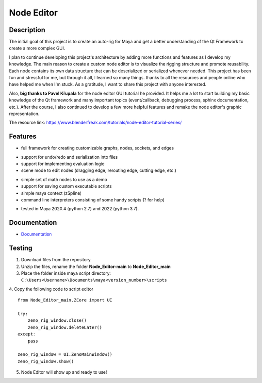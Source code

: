 Node Editor 
==========================
.. image:: https://github.com/Atxada/Node_Editor/blob/main/docs/Node%20Editor%20UI.PNG
Description
-----------

The initial goal of this project is to create an auto-rig for Maya and get a better understanding of the Qt Framework to create a more complex GUI.

I plan to continue developing this project's architecture by adding more functions and features as I develop my knowledge. 
The main reason to create a custom node editor is to visualize the rigging structure and promote reusability. 
Each node contains its own data structure that can be deserialized or serialized whenever needed.
This project has been fun and stressful for me, but through it all, I learned so many things.
thanks to all the resources and people online who have helped me when I'm stuck. As a gratitude, I want to share this project with anyone interested.

Also, **big thanks to Pavel Křupala** for the node editor GUI tutorial he provided. It helps me a lot to start building my basic knowledge of the Qt framework and many important topics (event/callback, debugging process, sphinx documentation, etc.). After the course, I also continued to develop a few more helpful features and remake the node editor's graphic representation.

The resource link:
https://www.blenderfreak.com/tutorials/node-editor-tutorial-series/

Features
--------

- full framework for creating customizable graphs, nodes, sockets, and edges
.. image:: https://github.com/Atxada/Node_Editor/blob/main/docs/Example%20Node%20Editor.gif
- support for undo/redo and serialization into files
- support for implementing evaluation logic
- scene mode to edit nodes (dragging edge, rerouting edge, cutting edge, etc.)
.. image:: https://github.com/Atxada/Node_Editor/blob/main/docs/Mode%20Node%20Editor.gif
- simple set of math nodes to use as a demo
- support for saving custom executable scripts
- simple maya context (zSpline) 
- command line interpreters consisting of some handy scripts (? for help)
.. image:: https://github.com/Atxada/Node_Editor/blob/main/docs/Command%20line%20Node%20Editor.gif
- tested in Maya 2020.4 (python 2.7) and 2022 (python 3.7).

Documentation
-------------

- `Documentation <https://zeno-node-editor.readthedocs.io/en/latest/>`_

Testing
------------

1. Download files from the repository
2. Unzip the files, rename the folder **Node_Editor-main** to **Node_Editor_main**
3. Place the folder inside maya script directory:                 
   ``C:\Users<Username>\Documents\maya<version_number>\scripts``
4. Copy the following code to script editor
::
    from Node_Editor_main.ZCore import UI 
    
    try:
        zeno_rig_window.close()
        zeno_rig_window.deleteLater()
    except:
        pass
    
    zeno_rig_window = UI.ZenoMainWindow()
    zeno_rig_window.show()
5. Node Editor will show up and ready to use!

